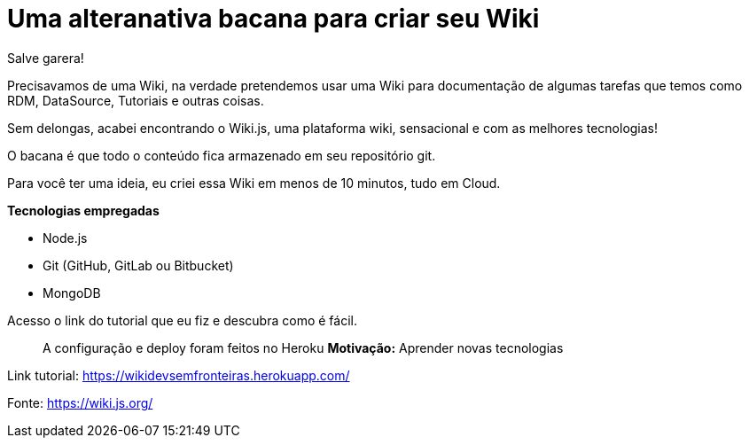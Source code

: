 = Uma alteranativa bacana para criar seu Wiki
// See https://hubpress.gitbooks.io/hubpress-knowledgebase/content/ for information about the parameters.
// :hp-image: /covers/cover.png
:published_at: 2019-10-15
:hp-tags: wiki.js, wiki, node.js, mongodb. github
// :hp-alt-title: My English Title
Salve garera!

Precisavamos de uma Wiki, na verdade pretendemos usar uma Wiki para documentação de algumas tarefas que temos como RDM, DataSource, Tutoriais e outras coisas.

Sem delongas, acabei encontrando o Wiki.js, uma plataforma wiki, sensacional e com as melhores tecnologias!

O bacana é que todo o conteúdo fica armazenado em seu repositório git.

Para você ter uma ideia, eu criei essa Wiki em menos de 10 minutos, tudo em Cloud.

*Tecnologias empregadas*

* Node.js
* Git (GitHub, GitLab ou Bitbucket)
* MongoDB

Acesso o link do tutorial que eu fiz e descubra como é fácil. 

> A configuração e deploy foram feitos no Heroku
*Motivação:* Aprender novas tecnologias

Link tutorial: https://wikidevsemfronteiras.herokuapp.com/

Fonte:
https://wiki.js.org/